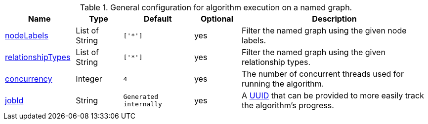 .General configuration for algorithm execution on a named graph.
[opts="header",cols="3,2,3m,2,8"]
|===
| Name                                                          | Type     | Default | Optional | Description

ifeval::["{modelType}" != ""]
| modelName                                                     | String   | n/a     | no       | The name of a {modelType} model in the model catalog.
endif::[]

| <<common-configuration-node-labels,nodeLabels>>               | List of String | ['*']   | yes      | Filter the named graph using the given node labels.
| <<common-configuration-relationship-types,relationshipTypes>> | List of String | ['*']   | yes      | Filter the named graph using the given relationship types.
| <<common-configuration-concurrency,concurrency>>              | Integer  | 4       | yes      | The number of concurrent threads used for running the algorithm.
| <<common-configuration-jobid, jobId>>                         | String   | Generated internally | yes      | A https://en.wikipedia.org/wiki/Universally_unique_identifier[UUID] that can be provided to more easily track the algorithm's progress.
|===
